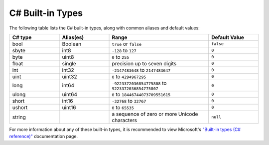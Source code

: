 .. _doc_data_builtin_types:

C# Built-in Types
=================

The following table lists the C# built-in types, along with common aliases and default values:

.. list-table::
   :widths: 20 20 40 20
   :header-rows: 1
   
   * - C# type
     - Alias(es)
     - Range
     - Default Value
   * - bool
     - Boolean
     - ``true`` or ``false``
     - ``false``
   * - sbyte
     - int8
     - ``-128`` to ``127``
     - ``0``
   * - byte
     - uint8
     - ``0`` to ``255``
     - ``0``
   * - float
     - single
     - precision up to seven digits
     - ``0``
   * - int
     - int32
     - ``-2147483648`` to ``2147483647``
     - ``0``
   * - uint
     - uint32
     - ``0`` to ``4294967295``
     - ``0``
   * - long
     - int64
     - ``-9223372036854775808`` to ``9223372036854775807``
     - ``0``
   * - ulong
     - uint64
     - ``0`` to ``18446744073709551615``
     - ``0``
   * - short
     - int16
     - ``-32768`` to ``32767``
     - ``0``
   * - ushort
     - uint16
     - ``0`` to ``65535``
     - ``0``
   * - string
     - 
     - a sequence of zero or more Unicode characters
     - ``null``

For more information about any of these built-in types, it is recommended to view Microsoft's `"Built-in types (C# reference)" <https://learn.microsoft.com/en-us/dotnet/csharp/language-reference/builtin-types/built-in-types>`_ documentation page.